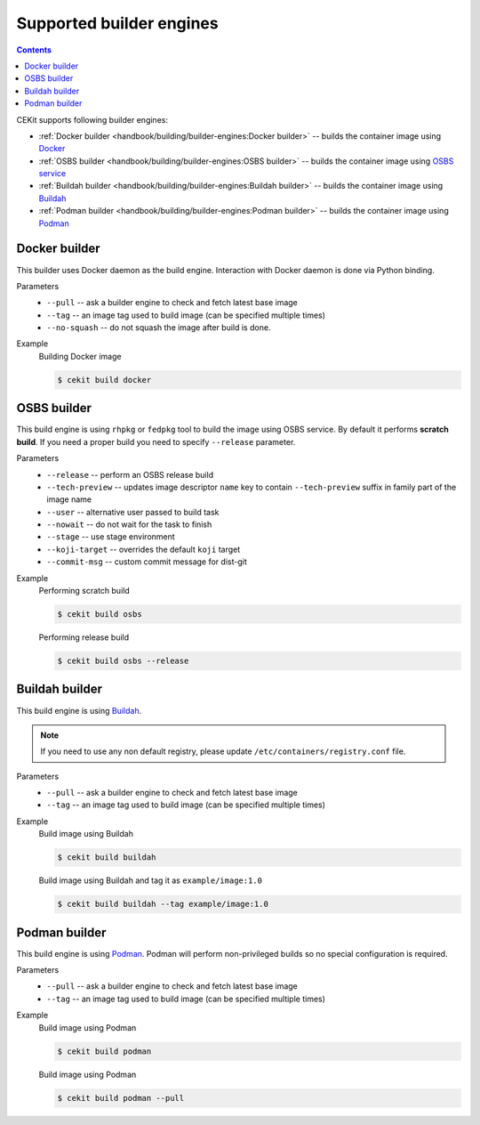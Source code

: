 Supported builder engines
================================

.. contents::
    :backlinks: none

CEKit supports following builder engines:

* :ref:`Docker builder <handbook/building/builder-engines:Docker builder>` -- builds the container image using `Docker <https://docs.docker.com/>`__
* :ref:`OSBS builder <handbook/building/builder-engines:OSBS builder>` -- builds the container image using `OSBS service <https://osbs.readthedocs.io>`__
* :ref:`Buildah builder <handbook/building/builder-engines:Buildah builder>` -- builds the container image using `Buildah <https://buildah.io/>`__
* :ref:`Podman builder <handbook/building/builder-engines:Podman builder>` -- builds the container image using `Podman <https://podman.io/>`__

Docker builder
---------------------------

This builder uses Docker daemon as the build engine. Interaction with Docker daemon is done via Python binding.

Parameters
    * ``--pull`` -- ask a builder engine to check and fetch latest base image
    * ``--tag`` -- an image tag used to build image (can be specified multiple times)
    * ``--no-squash`` -- do not squash the image after build is done.

Example
    Building Docker image

    .. code-block:: bash

        $ cekit build docker


OSBS builder
---------------------------

This build engine is using ``rhpkg`` or ``fedpkg`` tool to build the image using OSBS service. By default
it performs **scratch build**. If you need a proper build you need to specify ``--release`` parameter.

Parameters
    * ``--release`` -- perform an OSBS release build
    * ``--tech-preview`` -- updates image descriptor ``name`` key to contain ``--tech-preview`` suffix in family part of the image name
    * ``--user`` -- alternative user passed to build task
    * ``--nowait`` -- do not wait for the task to finish
    * ``--stage`` -- use stage environment
    * ``--koji-target`` -- overrides the default ``koji`` target
    * ``--commit-msg`` -- custom commit message for dist-git

Example
    Performing scratch build

    .. code-block:: bash

        $ cekit build osbs

    Performing release build

    .. code-block:: bash

        $ cekit build osbs --release

Buildah builder
---------------------------

This build engine is using `Buildah <https://buildah.io>`_.

.. note::
   If you need to use any non default registry, please update ``/etc/containers/registry.conf`` file.

Parameters
    * ``--pull`` -- ask a builder engine to check and fetch latest base image
    * ``--tag`` -- an image tag used to build image (can be specified multiple times)

Example
    Build image using Buildah

    .. code-block:: bash

        $ cekit build buildah

    Build image using Buildah and tag it as ``example/image:1.0``

    .. code-block:: bash

        $ cekit build buildah --tag example/image:1.0

Podman builder
---------------------------

This build engine is using `Podman <https://podman.io>`_. Podman will perform non-privileged builds so
no special configuration is required.

Parameters
    * ``--pull`` -- ask a builder engine to check and fetch latest base image
    * ``--tag`` -- an image tag used to build image (can be specified multiple times)

Example
    Build image using Podman

    .. code-block:: bash

        $ cekit build podman

    Build image using Podman

    .. code-block:: bash

        $ cekit build podman --pull
